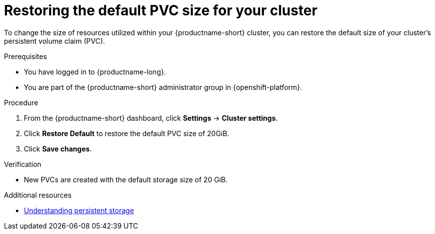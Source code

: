 :_module-type: PROCEDURE

[id="restoring-the-default-pvc-size-for-your-cluster_{context}"]
= Restoring the default PVC size for your cluster

[role='_abstract']
To change the size of resources utilized within your {productname-short} cluster, you can restore the default size of your cluster's persistent volume claim (PVC).

//Changing your cluster's default PVC size causes a redeployment of the Jupyter server launcher, making it temporarily unavailable. PVCs that were already assigned before the default size was changed are unaffected and retain their original size. Notebook servers created by users before the PVC size change are also unaffected.

//Users cannot access the Jupyter server launcher or create a new notebook server until redeployment is complete. {org-name} recommends that administrators consider the impact of these restrictions when determining the best time to change the default PVC size.

.Prerequisites
* You have logged in to {productname-long}.
* You are part of the {productname-short} administrator group in {openshift-platform}.

.Procedure
. From the {productname-short} dashboard, click *Settings* -> *Cluster settings*.
. Click *Restore Default* to restore the default PVC size of 20GiB.
. Click *Save changes*.

.Verification
* New PVCs are created with the default storage size of 20 GiB.

[role='_additional-resources']
.Additional resources
* link:https://docs.openshift.com/container-platform/{ocp-latest-version}/storage/understanding-persistent-storage.html[Understanding persistent storage]
//TEST
